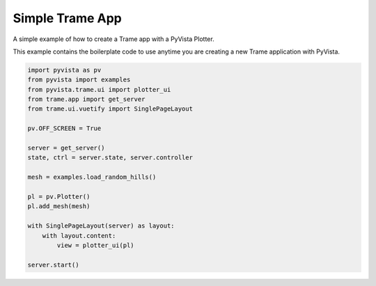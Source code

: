 
.. DO NOT EDIT.
.. THIS FILE WAS AUTOMATICALLY GENERATED BY SPHINX-GALLERY.
.. TO MAKE CHANGES, EDIT THE SOURCE PYTHON FILE:
.. "tutorial/09_trame/a_trame_simple.py"
.. LINE NUMBERS ARE GIVEN BELOW.

.. only:: html

    .. note::
        :class: sphx-glr-download-link-note

        :ref:`Go to the end <sphx_glr_download_tutorial_09_trame_a_trame_simple.py>`
        to download the full example code or to run this example in your browser via Binder

.. rst-class:: sphx-glr-example-title

.. _sphx_glr_tutorial_09_trame_a_trame_simple.py:


Simple Trame App
~~~~~~~~~~~~~~~~

A simple example of how to create a Trame app with a PyVista Plotter.

This example contains the boilerplate code to use anytime you are creating a
new Trame application with PyVista.

.. GENERATED FROM PYTHON SOURCE LINES 11-34

.. code-block:: Python


    import pyvista as pv
    from pyvista import examples
    from pyvista.trame.ui import plotter_ui
    from trame.app import get_server
    from trame.ui.vuetify import SinglePageLayout

    pv.OFF_SCREEN = True

    server = get_server()
    state, ctrl = server.state, server.controller

    mesh = examples.load_random_hills()

    pl = pv.Plotter()
    pl.add_mesh(mesh)

    with SinglePageLayout(server) as layout:
        with layout.content:
            view = plotter_ui(pl)

    server.start()


.. GENERATED FROM PYTHON SOURCE LINES 35-42

.. raw:: html

    <center>
      <a target="_blank" href="https://colab.research.google.com/github/pyvista/pyvista-tutorial/blob/gh-pages/notebooks/tutorial/09_trame/a_trame_simple.ipynb">
        <img src="https://colab.research.google.com/assets/colab-badge.svg" alt="Open In Colab"/ width="150px">
      </a>
    </center>


.. _sphx_glr_download_tutorial_09_trame_a_trame_simple.py:

.. only:: html

  .. container:: sphx-glr-footer sphx-glr-footer-example

    .. container:: binder-badge

      .. image:: images/binder_badge_logo.svg
        :target: https://mybinder.org/v2/gh/pyvista/pyvista-tutorial/gh-pages?urlpath=lab/tree/notebooks/tutorial/09_trame/a_trame_simple.ipynb
        :alt: Launch binder
        :width: 150 px

    .. container:: sphx-glr-download sphx-glr-download-jupyter

      :download:`Download Jupyter notebook: a_trame_simple.ipynb <a_trame_simple.ipynb>`

    .. container:: sphx-glr-download sphx-glr-download-python

      :download:`Download Python source code: a_trame_simple.py <a_trame_simple.py>`


.. only:: html

 .. rst-class:: sphx-glr-signature

    `Gallery generated by Sphinx-Gallery <https://sphinx-gallery.github.io>`_
